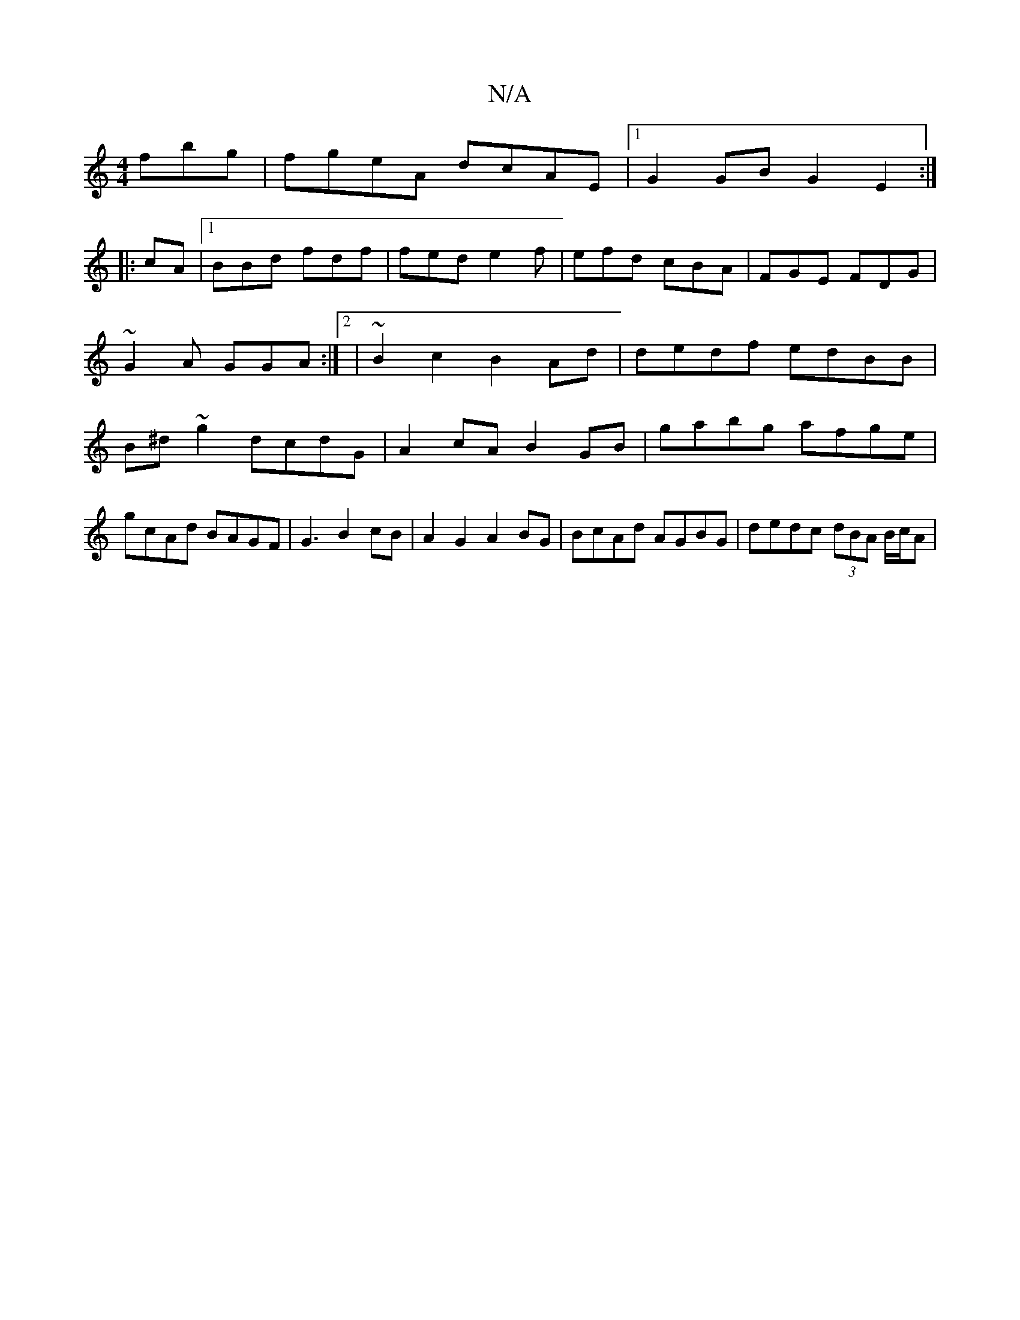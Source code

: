X:1
T:N/A
M:4/4
R:N/A
K:Cmajor
fbg|fgeA dcAE |1 G2 GB G2 E2:|
|:cA|1 BBd fdf|fed e2f|efd cBA|FGE FDG|
~G2A GGA :|2|~B2c2 B2Ad | dedf edBB | B^d~g2 dcdG|A2 cA B2GB|gabg afge|gcAd BAGF|G3B2cB|A2G2 A2BG | BcAd AGBG |dedc (3dBA B/c/A |